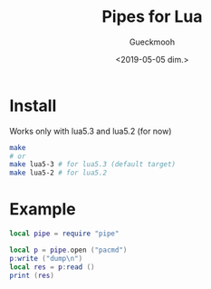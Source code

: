 #+OPTIONS: ':nil *:t -:t ::t <:t H:3 \n:nil ^:t arch:headline
#+OPTIONS: author:t broken-links:nil c:nil creator:nil
#+OPTIONS: d:(not "LOGBOOK") date:t e:t email:nil f:t inline:t num:t
#+OPTIONS: p:nil pri:nil prop:nil stat:t tags:t tasks:t tex:t
#+OPTIONS: timestamp:t title:t toc:t todo:t |:t
#+TITLE: Pipes for Lua
#+DATE: <2019-05-05 dim.>
#+AUTHOR: Gueckmooh
#+EMAIL: gueckmooh@pm.me
#+LANGUAGE: en
#+SELECT_TAGS: export
#+EXCLUDE_TAGS: noexport
#+CREATOR: Emacs 25.1.1 (Org mode 9.1.14)

* Install
  Works only with lua5.3 and lua5.2 (for now)
  #+begin_src bash
    make
    # or
    make lua5-3 # for lua5.3 (default target)
    make lua5-2 # for lua5.2
  #+end_src

* Example
  #+begin_src lua
    local pipe = require "pipe"

    local p = pipe.open ("pacmd")
    p:write ("dump\n")
    local res = p:read ()
    print (res)
  #+end_src
